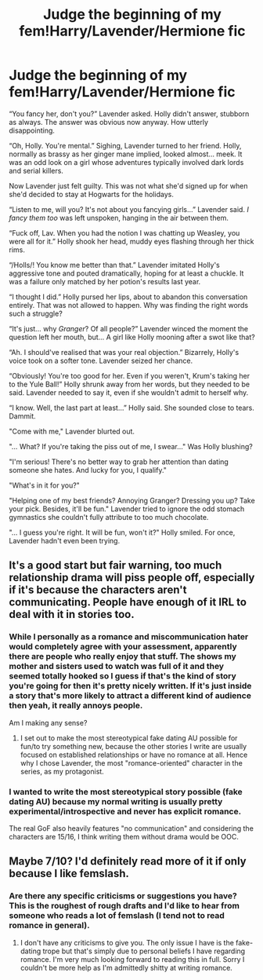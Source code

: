 #+TITLE: Judge the beginning of my fem!Harry/Lavender/Hermione fic

* Judge the beginning of my fem!Harry/Lavender/Hermione fic
:PROPERTIES:
:Score: 5
:DateUnix: 1578196739.0
:DateShort: 2020-Jan-05
:FlairText: Self-Promotion
:END:
“You fancy her, don't you?” Lavender asked. Holly didn't answer, stubborn as always. The answer was obvious now anyway. How utterly disappointing. 

“Oh, Holly. You're mental.” Sighing, Lavender turned to her friend. Holly, normally as brassy as her ginger mane implied, looked almost... meek. It was an odd look on a girl whose adventures typically involved dark lords and serial killers. 

 Now Lavender just felt guilty. This was not what she'd signed up for when she'd decided to stay at Hogwarts for the holidays. 

“Listen to me, will you? It's not about you fancying girls...” Lavender said. /I fancy them too/ was left unspoken, hanging in the air between them.

“Fuck off, Lav. When you had the notion I was chatting up Weasley, you were all for it.” Holly shook her head, muddy eyes flashing through her thick rims. 

“/Holls/! You know me better than that.” Lavender imitated Holly's aggressive tone and pouted dramatically, hoping for at least a chuckle. It was a failure only matched by her potion's results last year. 

“I thought I did.” Holly pursed her lips, about to abandon this conversation entirely. That was not allowed to happen. Why was finding the right words such a struggle?

“It's just... why /Granger/? Of all people?” Lavender winced the moment the question left her mouth, but...  A girl like Holly mooning after a swot like that?

“Ah. I should've realised that was your real objection.” Bizarrely, Holly's voice took on a softer tone. Lavender seized her chance.

“Obviously! You're too good for her. Even if you weren't, Krum's taking her to the Yule Ball!” Holly shrunk away from her words, but they needed to be said. Lavender needed to say it, even if she wouldn't admit to herself why.

“I know. Well, the last part at least...” Holly said. She sounded close to tears. Dammit.

"Come with me," Lavender blurted out.  

"... What? If you're taking the piss out of me, I swear..." Was Holly blushing?

"I'm serious! There's no better way to grab her attention than dating someone she hates. And lucky for you, I qualify." 

"What's in it for you?"

"Helping one of my best friends? Annoying Granger? Dressing you up? Take your pick. Besides, it'll be fun." Lavender tried to ignore the odd stomach gymnastics she couldn't fully attribute to too much chocolate. 

"... I guess you're right. It will be fun, won't it?" Holly smiled. For once, Lavender hadn't even been trying.


** It's a good start but fair warning, too much relationship drama will piss people off, especially if it's because the characters aren't communicating. People have enough of it IRL to deal with it in stories too.
:PROPERTIES:
:Author: rohan62442
:Score: 6
:DateUnix: 1578219105.0
:DateShort: 2020-Jan-05
:END:

*** While I personally as a romance and miscommunication hater would completely agree with your assessment, apparently there are people who really enjoy that stuff. The shows my mother and sisters used to watch was full of it and they seemed totally hooked so I guess if that's the kind of story you're going for then it's pretty nicely written. If it's just inside a story that's more likely to attract a different kind of audience then yeah, it really annoys people.

Am I making any sense?
:PROPERTIES:
:Author: SurbhitSrivastava
:Score: 2
:DateUnix: 1578220871.0
:DateShort: 2020-Jan-05
:END:

**** I set out to make the most stereotypical fake dating AU possible for fun/to try something new, because the other stories I write are usually focused on established relationships or have no romance at all. Hence why I chose Lavender, the most "romance-oriented" character in the series, as my protagonist.
:PROPERTIES:
:Score: 1
:DateUnix: 1578239806.0
:DateShort: 2020-Jan-05
:END:


*** I wanted to write the most stereotypical story possible (fake dating AU) because my normal writing is usually pretty experimental/introspective and never has explicit romance.

The real GoF also heavily features "no communication" and considering the characters are 15/16, I think writing them without drama would be OOC.
:PROPERTIES:
:Score: 1
:DateUnix: 1578239617.0
:DateShort: 2020-Jan-05
:END:


** Maybe 7/10? I'd definitely read more of it if only because I like femslash.
:PROPERTIES:
:Author: scottyboy359
:Score: 2
:DateUnix: 1578279206.0
:DateShort: 2020-Jan-06
:END:

*** Are there any specific criticisms or suggestions you have? This is the roughest of rough drafts and I'd like to hear from someone who reads a lot of femslash (I tend not to read romance in general).
:PROPERTIES:
:Score: 1
:DateUnix: 1578279464.0
:DateShort: 2020-Jan-06
:END:

**** I don't have any criticisms to give you. The only issue I have is the fake-dating trope but that's simply due to personal beliefs I have regarding romance. I'm very much looking forward to reading this in full. Sorry I couldn't be more help as I'm admittedly shitty at writing romance.
:PROPERTIES:
:Author: scottyboy359
:Score: 1
:DateUnix: 1578279994.0
:DateShort: 2020-Jan-06
:END:

